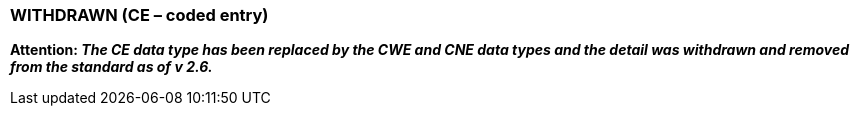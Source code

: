 === WITHDRAWN (CE – coded entry)
[v291_section="2A.2.6"]

*Attention: _The CE data type has been replaced by the CWE and CNE data types and the detail was withdrawn and removed from the standard as of v 2.6._*

